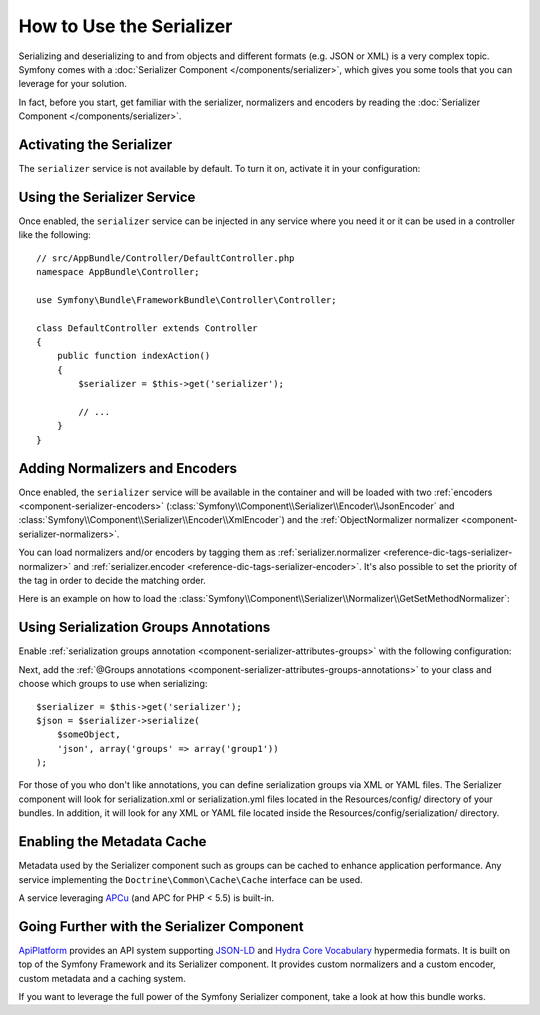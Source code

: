 .. index::
   single: Serializer

How to Use the Serializer
=========================

Serializing and deserializing to and from objects and different formats (e.g.
JSON or XML) is a very complex topic. Symfony comes with a
:doc:`Serializer Component </components/serializer>`, which gives you some
tools that you can leverage for your solution.

In fact, before you start, get familiar with the serializer, normalizers
and encoders by reading the :doc:`Serializer Component </components/serializer>`.

Activating the Serializer
-------------------------

.. versionadded:: 2.3
    The Serializer has always existed in Symfony, but prior to Symfony 2.3,
    you needed to build the ``serializer`` service yourself.

The ``serializer`` service is not available by default. To turn it on, activate
it in your configuration:

.. configuration-block::

    .. code-block:: yaml

        # app/config/config.yml
        framework:
            # ...
            serializer:
                enabled: true

    .. code-block:: xml

        <!-- app/config/config.xml -->
        <framework:config>
            <!-- ... -->
            <framework:serializer enabled="true" />
        </framework:config>

    .. code-block:: php

        // app/config/config.php
        $container->loadFromExtension('framework', array(
            // ...
            'serializer' => array(
                'enabled' => true,
            ),
        ));

Using the Serializer Service
----------------------------

Once enabled, the ``serializer`` service can be injected in any service where
you need it or it can be used in a controller like the following::

    // src/AppBundle/Controller/DefaultController.php
    namespace AppBundle\Controller;

    use Symfony\Bundle\FrameworkBundle\Controller\Controller;

    class DefaultController extends Controller
    {
        public function indexAction()
        {
            $serializer = $this->get('serializer');

            // ...
        }
    }

Adding Normalizers and Encoders
-------------------------------

.. versionadded:: 2.7
    The :class:`Symfony\\Component\\Serializer\\Normalizer\\ObjectNormalizer`
    is enabled by default in Symfony 2.7. In prior versions, you needed to load
    your own normalizer.

Once enabled, the ``serializer`` service will be available in the container
and will be loaded with two :ref:`encoders <component-serializer-encoders>`
(:class:`Symfony\\Component\\Serializer\\Encoder\\JsonEncoder` and
:class:`Symfony\\Component\\Serializer\\Encoder\\XmlEncoder`) and the
:ref:`ObjectNormalizer normalizer <component-serializer-normalizers>`.

You can load normalizers and/or encoders by tagging them as
:ref:`serializer.normalizer <reference-dic-tags-serializer-normalizer>` and
:ref:`serializer.encoder <reference-dic-tags-serializer-encoder>`. It's also
possible to set the priority of the tag in order to decide the matching order.

Here is an example on how to load the
:class:`Symfony\\Component\\Serializer\\Normalizer\\GetSetMethodNormalizer`:

.. configuration-block::

    .. code-block:: yaml

        # app/config/services.yml
        services:
            get_set_method_normalizer:
                class: Symfony\Component\Serializer\Normalizer\GetSetMethodNormalizer
                tags:
                    - { name: serializer.normalizer }

    .. code-block:: xml

        <!-- app/config/services.xml -->
        <services>
            <service id="get_set_method_normalizer" class="Symfony\Component\Serializer\Normalizer\GetSetMethodNormalizer">
                <tag name="serializer.normalizer" />
            </service>
        </services>

    .. code-block:: php

        // app/config/services.php
        use Symfony\Component\DependencyInjection\Definition;

        $definition = new Definition(
            'Symfony\Component\Serializer\Normalizer\GetSetMethodNormalizer'
        ));
        $definition->addTag('serializer.normalizer');
        $container->setDefinition('get_set_method_normalizer', $definition);

.. _cookbook-serializer-using-serialization-groups-annotations:

Using Serialization Groups Annotations
--------------------------------------

.. versionadded:: 2.7
    Support for serialization groups was introduced in Symfony 2.7.

Enable :ref:`serialization groups annotation <component-serializer-attributes-groups>`
with the following configuration:

.. configuration-block::

    .. code-block:: yaml

        # app/config/config.yml
        framework:
            # ...
            serializer:
                enable_annotations: true

    .. code-block:: xml

        <!-- app/config/config.xml -->
        <framework:config>
            <!-- ... -->
            <framework:serializer enable-annotations="true" />
        </framework:config>

    .. code-block:: php

        // app/config/config.php
        $container->loadFromExtension('framework', array(
            // ...
            'serializer' => array(
                'enable_annotations' => true,
            ),
        ));

Next, add the :ref:`@Groups annotations <component-serializer-attributes-groups-annotations>`
to your class and choose which groups to use when serializing::

    $serializer = $this->get('serializer');
    $json = $serializer->serialize(
        $someObject,
        'json', array('groups' => array('group1'))
    );
    
For those of you who don't like annotations, you can define serialization groups via XML or YAML files. The Serializer component will look for serialization.xml or serialization.yml files located in the Resources/config/ directory of your bundles. In addition, it will look for any XML or YAML file located inside the Resources/config/serialization/ directory.



.. _cookbook-serializer-enabling-metadata-cache:

Enabling the Metadata Cache
---------------------------

.. versionadded:: 2.7
    Serializer metadata and the ability to cache them were introduced in
    Symfony 2.7.

Metadata used by the Serializer component such as groups can be cached to
enhance application performance. Any service implementing the ``Doctrine\Common\Cache\Cache``
interface can be used.

A service leveraging `APCu`_ (and APC for PHP < 5.5) is built-in.

.. configuration-block::

    .. code-block:: yaml

        # app/config/config_prod.yml
        framework:
            # ...
            serializer:
                cache: serializer.mapping.cache.apc

    .. code-block:: xml

        <!-- app/config/config_prod.xml -->
        <framework:config>
            <!-- ... -->
            <framework:serializer cache="serializer.mapping.cache.apc" />
        </framework:config>

    .. code-block:: php

        // app/config/config_prod.php
        $container->loadFromExtension('framework', array(
            // ...
            'serializer' => array(
                'cache' => 'serializer.mapping.cache.apc',
            ),
        ));

Going Further with the Serializer Component
-------------------------------------------

`ApiPlatform`_ provides an API system supporting `JSON-LD`_ and `Hydra Core Vocabulary`_
hypermedia formats. It is built on top of the Symfony Framework and its Serializer
component. It provides custom normalizers and a custom encoder, custom metadata
and a caching system.

If you want to leverage the full power of the Symfony Serializer component,
take a look at how this bundle works.

.. _`APCu`: https://github.com/krakjoe/apcu
.. _`ApiPlatform`: https://github.com/api-platform/core
.. _`JSON-LD`: http://json-ld.org
.. _`Hydra Core Vocabulary`: http://hydra-cg.com
